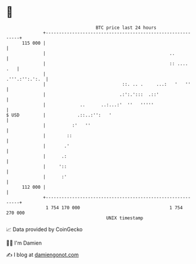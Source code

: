 * 👋

#+begin_example
                                     BTC price last 24 hours                    
                 +------------------------------------------------------------+ 
         115 000 |                                                            | 
                 |                                               ..           | 
                 |                                               :: ....  .   | 
                 |                                             .'''.:'':.':.  | 
                 |                             ::. .. .     ...:   '   ''     | 
                 |                            .:':.':::  .::'                 | 
                 |             ..      ..:...:'  ''   '''''                   | 
   $ USD         |            .::..:'':   '                                   | 
                 |          :'   ''                                           | 
                 |        ::                                                  | 
                 |       .'                                                   | 
                 |      .:                                                    | 
                 |     '::                                                    | 
                 |      :'                                                    | 
         112 000 |                                                            | 
                 +------------------------------------------------------------+ 
                  1 754 170 000                                  1 754 270 000  
                                         UNIX timestamp                         
#+end_example
📈 Data provided by CoinGecko

🧑‍💻 I'm Damien

✍️ I blog at [[https://www.damiengonot.com][damiengonot.com]]
